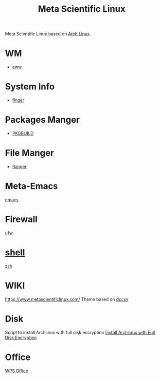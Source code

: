 :PROPERTIES:
:ID:       f6c12716-7d4f-4def-af11-73f122e5c821
:END:
#+title: Meta Scientific Linux
#+filetags:  

Meta Scientific Linux based on [[id:dc13b67c-8d8b-40fd-b8cf-9ea8547e485d][Arch Linux]].

* WM
+ [[id:e7c6bf03-516a-4c23-85cc-72cf9e5f1b3c][eww]]

* System Info
+ [[id:a9dfe2aa-4f7f-4536-8053-1683ba63cef5][finger]]

* Packages Manger
+ [[id:917be974-9940-4719-97e3-1e40141e88cc][PKGBUILD]]

* File Manger
+ [[id:9ca3ce07-9795-46f2-9a99-4d99b71de2f0][Ranger]]

* Meta-Emacs
[[id:19182f6d-b637-4879-8e9c-b093f492db5c][emacs]]

* Firewall
[[id:c130e97c-6493-4e70-b9c7-957c84e4eedd][ufw]]

* [[id:d10f4549-c550-4c6b-beaf-7a78e477dc32][shell]]
[[id:ccf63974-d736-4927-92d7-41f6c1a5ea06][zsh]]

* WIKI
https://www.metascientificlinux.com/
Theme based on [[id:bc507e2b-e819-410e-9ec9-b6fc4bd4d082][docsy]]

* Disk
Script to install Archlinux with full disk encryption
[[id:6e9a67f6-7338-4248-8eeb-9b742b1d5293][Install Archlinux with Full Disk Encryption]]

* Office
[[id:e6ff9271-adf0-4fed-bdb9-29de13fc10e4][WPS Office]]
